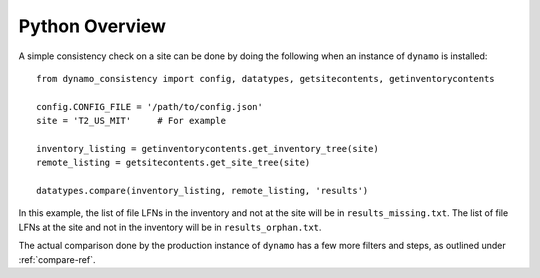Python Overview
===============

A simple consistency check on a site can be done by doing the following
when an instance of ``dynamo`` is installed::

    from dynamo_consistency import config, datatypes, getsitecontents, getinventorycontents

    config.CONFIG_FILE = '/path/to/config.json'
    site = 'T2_US_MIT'     # For example

    inventory_listing = getinventorycontents.get_inventory_tree(site)
    remote_listing = getsitecontents.get_site_tree(site)

    datatypes.compare(inventory_listing, remote_listing, 'results')

In this example,
the list of file LFNs in the inventory and not at the site will be in ``results_missing.txt``.
The list of file LFNs at the site and not in the inventory will be in ``results_orphan.txt``.

The actual comparison done by the production instance of ``dynamo`` has a few more filters and steps,
as outlined under :ref:`compare-ref`.
